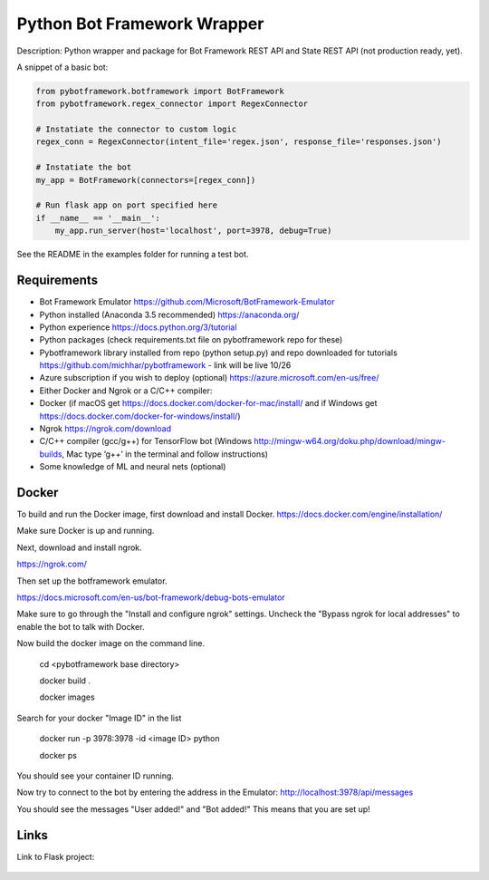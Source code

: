 Python Bot Framework Wrapper
--------

Description:  Python wrapper and package for Bot Framework REST API and State REST API (not production ready, yet).

A snippet of a basic bot:

.. code-block:: python

    from pybotframework.botframework import BotFramework
    from pybotframework.regex_connector import RegexConnector

    # Instatiate the connector to custom logic
    regex_conn = RegexConnector(intent_file='regex.json', response_file='responses.json')

    # Instatiate the bot
    my_app = BotFramework(connectors=[regex_conn])

    # Run flask app on port specified here
    if __name__ == '__main__':
        my_app.run_server(host='localhost', port=3978, debug=True)


See the README in the examples folder for running a test bot.

Requirements
==========================

* Bot Framework Emulator https://github.com/Microsoft/BotFramework-Emulator
* Python installed (Anaconda 3.5 recommended) https://anaconda.org/
* Python experience https://docs.python.org/3/tutorial
* Python packages (check requirements.txt file on pybotframework repo for these)
* Pybotframework library installed from repo (python setup.py) and repo downloaded for tutorials https://github.com/michhar/pybotframework - link will be live 10/26
* Azure subscription if you wish to deploy (optional) https://azure.microsoft.com/en-us/free/
* Either Docker and Ngrok or a C/C++ compiler:
* Docker (if macOS get https://docs.docker.com/docker-for-mac/install/ and if Windows get https://docs.docker.com/docker-for-windows/install/)
* Ngrok https://ngrok.com/download
* C/C++ compiler (gcc/g++) for TensorFlow bot (Windows http://mingw-w64.org/doku.php/download/mingw-builds, Mac type ‘g++’ in the terminal and follow instructions)
* Some knowledge of ML and neural nets (optional)



Docker
========
To build and run the Docker image, first download and install Docker.
https://docs.docker.com/engine/installation/

Make sure Docker is up and running.

Next, download and install ngrok.

https://ngrok.com/

Then set up the botframework emulator.

https://docs.microsoft.com/en-us/bot-framework/debug-bots-emulator

Make sure to go through the "Install and configure ngrok" settings.
Uncheck the "Bypass ngrok for local addresses" to enable the bot to
talk with Docker.

Now build the docker image on the command line.

    cd <pybotframework base directory>

    docker build .

    docker images
    
Search for your docker "Image ID" in the list

    docker run -p 3978:3978 -id <image ID> python

    docker ps

You should see your container ID running.

Now try to connect to the bot by entering the address in the Emulator:
http://localhost:3978/api/messages

You should see the messages "User added!" and "Bot added!"
This means that you are set up!


Links
========

Link to Flask project:

    .. _Flask: http://flask.pocoo.org/
